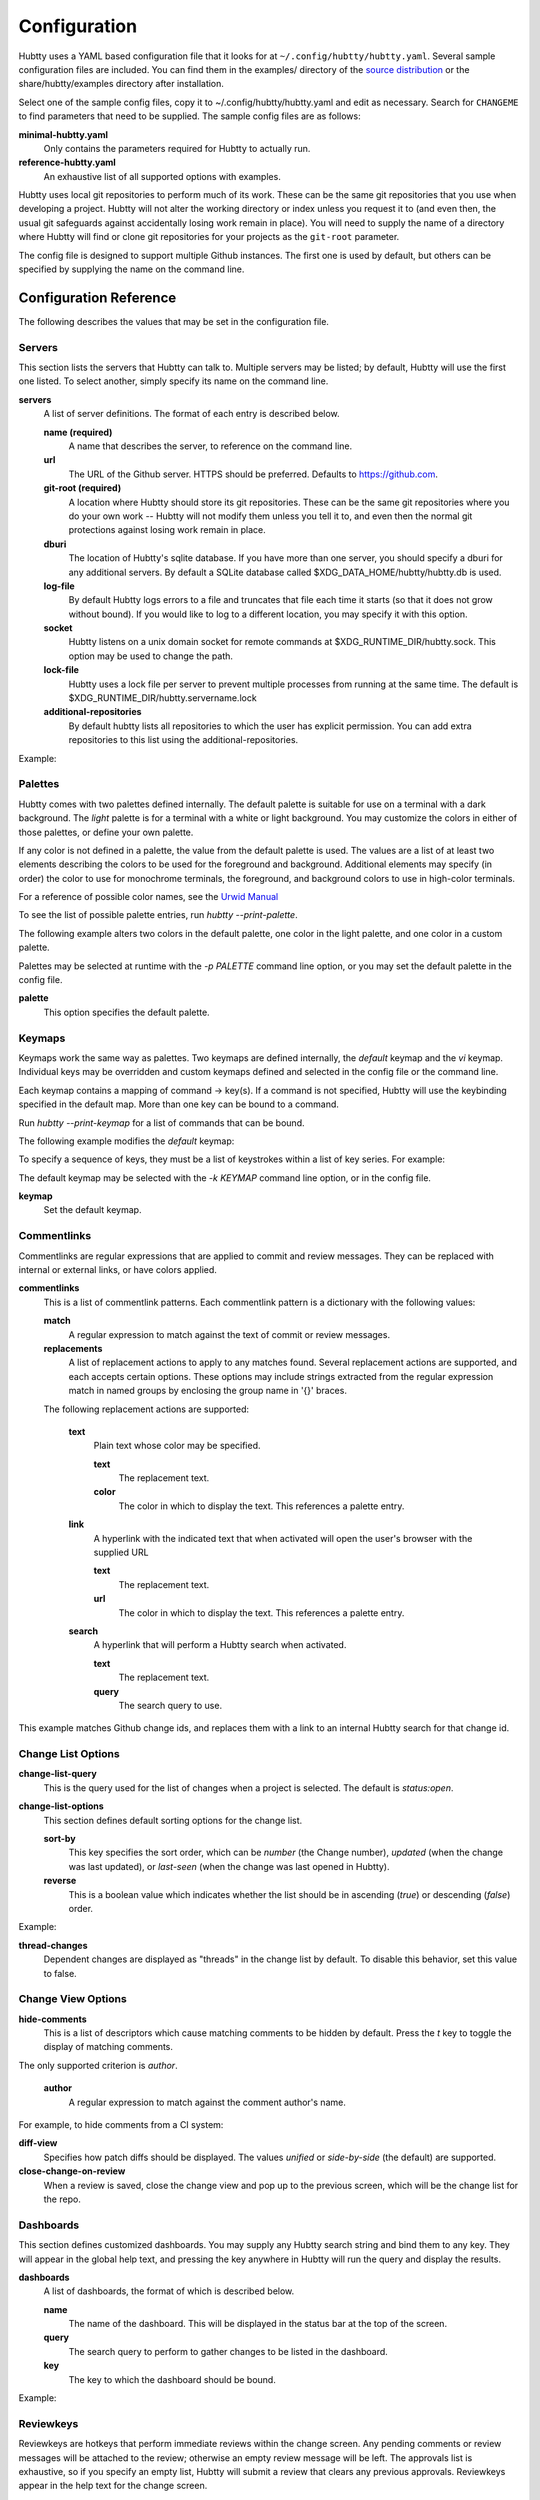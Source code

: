 Configuration
-------------

Hubtty uses a YAML based configuration file that it looks for at
``~/.config/hubtty/hubtty.yaml``.  Several sample configuration files
are included.  You can find them in the examples/ directory of the
`source distribution
<https://opendev.org/ttygroup/hubtty/src/branch/master/examples>`_ or
the share/hubtty/examples directory after installation.

Select one of the sample config files, copy it to ~/.config/hubtty/hubtty.yaml
and edit as necessary.  Search for ``CHANGEME`` to find parameters that need to
be supplied.  The sample config files are as follows:

**minimal-hubtty.yaml**
  Only contains the parameters required for Hubtty to actually run.

**reference-hubtty.yaml**
  An exhaustive list of all supported options with examples.

Hubtty uses local git repositories to perform much of its work.  These
can be the same git repositories that you use when developing a
project.  Hubtty will not alter the working directory or index unless
you request it to (and even then, the usual git safeguards against
accidentally losing work remain in place).  You will need to supply
the name of a directory where Hubtty will find or clone git
repositories for your projects as the ``git-root`` parameter.

The config file is designed to support multiple Github instances.  The
first one is used by default, but others can be specified by supplying
the name on the command line.

Configuration Reference
~~~~~~~~~~~~~~~~~~~~~~~

The following describes the values that may be set in the
configuration file.

Servers
+++++++

This section lists the servers that Hubtty can talk to.  Multiple
servers may be listed; by default, Hubtty will use the first one
listed.  To select another, simply specify its name on the command
line.

**servers**
  A list of server definitions.  The format of each entry is described
  below.

  **name (required)**
    A name that describes the server, to reference on the command
    line.

  **url**
    The URL of the Github server.  HTTPS should be preferred.
    Defaults to https://github.com.

  **git-root (required)**
    A location where Hubtty should store its git repositories.  These
    can be the same git repositories where you do your own work --
    Hubtty will not modify them unless you tell it to, and even then
    the normal git protections against losing work remain in place.

  **dburi**
    The location of Hubtty's sqlite database.  If you have more than
    one server, you should specify a dburi for any additional servers.
    By default a SQLite database called $XDG_DATA_HOME/hubtty/hubtty.db
    is used.

  **log-file**
    By default Hubtty logs errors to a file and truncates that file
    each time it starts (so that it does not grow without bound).  If
    you would like to log to a different location, you may specify it
    with this option.

  **socket**
    Hubtty listens on a unix domain socket for remote commands at
    $XDG_RUNTIME_DIR/hubtty.sock.  This option may be used to change the path.

  **lock-file**
    Hubtty uses a lock file per server to prevent multiple processes
    from running at the same time. The default is
    $XDG_RUNTIME_DIR/hubtty.servername.lock

  **additional-repositories**
    By default hubtty lists all repositories to which the user has explicit
    permission.  You can add extra repositories to this list using the
    additional-repositories.

Example:

.. code-block: yaml
   servers:
     - name: CHANGEME
       git-root: ~/git/

Palettes
++++++++

Hubtty comes with two palettes defined internally.  The default
palette is suitable for use on a terminal with a dark background.  The
`light` palette is for a terminal with a white or light background.
You may customize the colors in either of those palettes, or define
your own palette.

If any color is not defined in a palette, the value from the default
palette is used.  The values are a list of at least two elements
describing the colors to be used for the foreground and background.
Additional elements may specify (in order) the color to use for
monochrome terminals, the foreground, and background colors to use in
high-color terminals.

For a reference of possible color names, see the `Urwid Manual
<http://urwid.org/manual/displayattributes.html#foreground-and-background-settings>`_

To see the list of possible palette entries, run `hubtty --print-palette`.

The following example alters two colors in the default palette, one
color in the light palette, and one color in a custom palette.

.. code-block: yaml
   palettes:
     - name: default
       added-line: ['dark green', '']
       added-word: ['light green', '']
     - name: light
       filename: ['dark cyan', '']
     - name: custom
       filename: ['light yellow', '']

Palettes may be selected at runtime with the `-p PALETTE` command
line option, or you may set the default palette in the config file.

**palette**
  This option specifies the default palette.

Keymaps
+++++++

Keymaps work the same way as palettes.  Two keymaps are defined
internally, the `default` keymap and the `vi` keymap.  Individual keys
may be overridden and custom keymaps defined and selected in the
config file or the command line.

Each keymap contains a mapping of command -> key(s).  If a command is
not specified, Hubtty will use the keybinding specified in the default
map.  More than one key can be bound to a command.

Run `hubtty --print-keymap` for a list of commands that can be bound.

The following example modifies the `default` keymap:

.. code-block: yaml
   keymaps:
     - name: default
       diff: 'd'
     - name: custom
       review: ['r', 'R']
     - name: osx #OS X blocks ctrl+o
       change-search: 'ctrl s'


To specify a sequence of keys, they must be a list of keystrokes
within a list of key series.  For example:

.. code-block: yaml
   keymaps:
     - name: vi
       quit: [[':', 'q']]

The default keymap may be selected with the `-k KEYMAP` command line
option, or in the config file.

**keymap**
  Set the default keymap.

Commentlinks
++++++++++++

Commentlinks are regular expressions that are applied to commit and
review messages.  They can be replaced with internal or external
links, or have colors applied.

**commentlinks**
  This is a list of commentlink patterns.  Each commentlink pattern is
  a dictionary with the following values:

  **match**
    A regular expression to match against the text of commit or review
    messages.

  **replacements**
    A list of replacement actions to apply to any matches found.
    Several replacement actions are supported, and each accepts
    certain options.  These options may include strings extracted from
    the regular expression match in named groups by enclosing the
    group name in '{}' braces.

  The following replacement actions are supported:

    **text**
      Plain text whose color may be specified.

      **text**
        The replacement text.

      **color**
        The color in which to display the text.  This references a
        palette entry.

    **link**
      A hyperlink with the indicated text that when activated will
      open the user's browser with the supplied URL

      **text**
        The replacement text.

      **url**
        The color in which to display the text.  This references a
        palette entry.

    **search**
      A hyperlink that will perform a Hubtty search when activated.

      **text**
        The replacement text.

      **query**
        The search query to use.

This example matches Github change ids, and replaces them with a link
to an internal Hubtty search for that change id.

.. code-block: yaml
   commentlinks:
     - match: "(?P<id>I[0-9a-fA-F]{40})"
       replacements:
         - search:
             text: "{id}"
             query: "change:{id}"

Change List Options
+++++++++++++++++++

**change-list-query**
  This is the query used for the list of changes when a project is
  selected.  The default is `status:open`.

**change-list-options**
  This section defines default sorting options for the change list.

  **sort-by**
    This key specifies the sort order, which can be `number` (the
    Change number), `updated` (when the change was last updated), or
    `last-seen` (when the change was last opened in Hubtty).

  **reverse**
    This is a boolean value which indicates whether the list should be
    in ascending (`true`) or descending (`false`) order.

Example:

.. code-block: yaml
   change-list-options:
     sort-by: 'number'
     reverse: false

**thread-changes**
  Dependent changes are displayed as "threads" in the change list by
  default.  To disable this behavior, set this value to false.

Change View Options
+++++++++++++++++++

**hide-comments**
  This is a list of descriptors which cause matching comments to be
  hidden by default.  Press the `t` key to toggle the display of
  matching comments.

The only supported criterion is `author`.

  **author**
    A regular expression to match against the comment author's name.

For example, to hide comments from a CI system:

.. code-block: yaml

   hide-comments:
     - author: "^(.*CI|Jenkins)$"

**diff-view**
  Specifies how patch diffs should be displayed.  The values `unified`
  or `side-by-side` (the default) are supported.

**close-change-on-review**
  When a review is saved, close the change view and pop up to the
  previous screen, which will be the change list for the repo.

Dashboards
++++++++++

This section defines customized dashboards.  You may supply any
Hubtty search string and bind them to any key.  They will appear in
the global help text, and pressing the key anywhere in Hubtty will
run the query and display the results.

**dashboards**
  A list of dashboards, the format of which is described below.

  **name**
    The name of the dashboard.  This will be displayed in the status
    bar at the top of the screen.

  **query**
    The search query to perform to gather changes to be listed in the
    dashboard.

  **key**
    The key to which the dashboard should be bound.

Example:

.. code-block: yaml

   dashboards:
     - name: "My changes"
       query: "author:self status:open"
       key: "f2"

Reviewkeys
++++++++++

Reviewkeys are hotkeys that perform immediate reviews within the
change screen.  Any pending comments or review messages will be
attached to the review; otherwise an empty review message will be
left.  The approvals list is exhaustive, so if you specify an empty
list, Hubtty will submit a review that clears any previous approvals.
Reviewkeys appear in the help text for the change screen.

**reviewkeys**
  A list of reviewkey definitions, the format of which is described
  below.

  **key**
    This key to which this review action should be bound.

  **approvals**
    A list of approvals to include when this reviewkey is activated.
    Each element of the list should include both a category and a
    value.

    **category**
      The name of the review label for this approval.

    **value**
      The value for this approval.

  **message**
    Optional, it can be used to include a message during the review.

  **submit**
    Set this to `true` to instruct Github to submit the change when
    this reviewkey is activated.

The following example includes a reviewkey that clears all labels,
one that leaves a +1 "Code-Review" approval and another one that
leaves 'recheck' on a review.

.. code-block: yaml

   reviewkeys:
     - key: 'meta 0'
       approvals: []
     - key: 'meta 1'
       approvals:
         - category: 'Code-Review'
           value: 1
     - key: 'meta 2'
       approvals: []
       message: 'recheck'

General Options
+++++++++++++++

**breadcrumbs**
  Hubtty displays a footer at the bottom of the screen by default
  which contains navigation information in the form of "breadcrumbs"
  -- short descriptions of previous screens, with the right-most entry
  indicating the screen that will be displayed if you press the `ESC`
  key.  To disable this feature, set this value to `false`.

**display-times-in-utc**
  Times are displayed in the local timezone by default.  To display
  them in UTC instead, set this value to `true`.

**handle-mouse**
  Hubtty handles mouse input by default.  If you don't want it
  interfering with your terminal's mouse handling, set this value to
  `false`.

**expire-age**
  By default, closed changes that are older than two months are
  removed from the local database (and their refs are removed from the
  local git repos so that git may garbage collect them).  If you would
  like to change the expiration delay or disable it, uncomment the
  following line.  The time interval is specified in the same way as
  the "age:" term in Github's search syntax.  To disable it
  altogether, set the value to the empty string.

**size-column**
  By default, the size column is a pair of stacked logarithmic graphs.
  The top, red graph represents the number of lines removed, the
  bottom, green graph the number added.  For an alternate
  representation, use this setting.

  **type**
    A string with one of the following values:

    **graph**
      The default stacked bar graphs.

    **split-graph**
      Rather than vertically stacked, the bar graphs are side-by-side

    **number**
      A single number which represents the number of lines changed
      (added and removed).

  **thresholds**
    A list of integers to determine the magnitude of the graph
    increments, or the color coding of the number.  If the type is
    ``graph`` or ``split-graph``, the list should be four elements
    long.  The default is 1, 10, 100, 1000 for a logarithmic
    representation.  If the type is ``number``, the list should be
    eight elements long; the default in that case is 1, 10, 100, 200,
    400, 600, 800, 1000.

Example:

.. code-block: yaml

   size-column:
     type: graph
     thresholds: [1, 10, 100, 1000]
